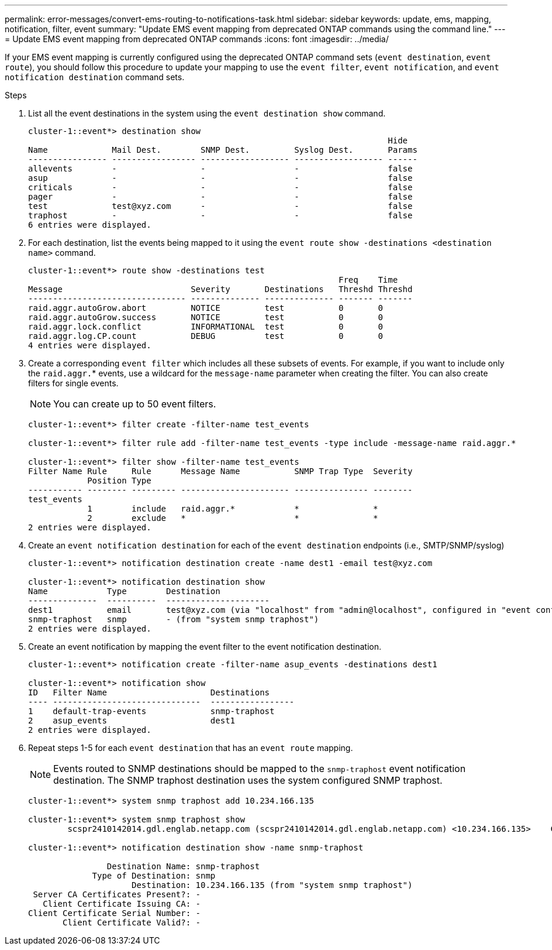 ---
permalink: error-messages/convert-ems-routing-to-notifications-task.html
sidebar: sidebar
keywords: update, ems, mapping, notification, filter, event
summary: "Update EMS event mapping from deprecated ONTAP commands using the command line."
---
= Update EMS event mapping from deprecated ONTAP commands
:icons: font
:imagesdir: ../media/

[.lead]
If your EMS event mapping is currently configured using the deprecated ONTAP command sets (`event destination`, `event route`), you should follow this procedure to update your mapping to use the `event filter`, `event notification`, and `event notification destination` command sets.

.Steps
.	List all the event destinations in the system using the `event destination show` command.
+
----
cluster-1::event*> destination show
                                                                         Hide
Name             Mail Dest.        SNMP Dest.         Syslog Dest.       Params
---------------- ----------------- ------------------ ------------------ ------
allevents        -                 -                  -                  false
asup             -                 -                  -                  false
criticals        -                 -                  -                  false
pager            -                 -                  -                  false
test             test@xyz.com      -                  -                  false
traphost         -                 -                  -                  false
6 entries were displayed.
----
+
. 	For each destination, list the events being mapped to it using the  `event route show -destinations <destination name>` command.
+
----
cluster-1::event*> route show -destinations test
                                                               Freq    Time
Message                          Severity       Destinations   Threshd Threshd
-------------------------------- -------------- -------------- ------- -------
raid.aggr.autoGrow.abort         NOTICE         test           0       0
raid.aggr.autoGrow.success       NOTICE         test           0       0
raid.aggr.lock.conflict          INFORMATIONAL  test           0       0
raid.aggr.log.CP.count           DEBUG          test           0       0
4 entries were displayed.
----
+
. Create a corresponding `event filter` which includes all these subsets of events.
For example, if you want to include only the `raid.aggr.`* events, use a wildcard for the `message-name` parameter when creating the filter. You can also create filters for single events.
+
NOTE: You can create up to 50 event filters.
+

----
cluster-1::event*> filter create -filter-name test_events

cluster-1::event*> filter rule add -filter-name test_events -type include -message-name raid.aggr.*

cluster-1::event*> filter show -filter-name test_events
Filter Name Rule     Rule      Message Name           SNMP Trap Type  Severity
            Position Type
----------- -------- --------- ---------------------- --------------- --------
test_events
            1        include   raid.aggr.*            *               *
            2        exclude   *                      *               *
2 entries were displayed.
----
. 	Create an `event notification destination` for each of the `event destination` endpoints (i.e., SMTP/SNMP/syslog)
+
----
cluster-1::event*> notification destination create -name dest1 -email test@xyz.com

cluster-1::event*> notification destination show
Name            Type        Destination
--------------  ----------  ---------------------
dest1           email       test@xyz.com (via "localhost" from "admin@localhost", configured in "event config")
snmp-traphost   snmp        - (from "system snmp traphost")
2 entries were displayed.
----
.	Create an event notification by mapping the event filter to the event notification destination.
+
----
cluster-1::event*> notification create -filter-name asup_events -destinations dest1

cluster-1::event*> notification show
ID   Filter Name                     Destinations
---- ------------------------------  -----------------
1    default-trap-events             snmp-traphost
2    asup_events                     dest1
2 entries were displayed.
----
+
. Repeat steps 1-5 for each `event destination` that has an `event route` mapping.
+
NOTE: Events routed to SNMP destinations should be mapped to the `snmp-traphost` event notification destination. The SNMP traphost destination uses the system configured SNMP traphost.
+

----
cluster-1::event*> system snmp traphost add 10.234.166.135

cluster-1::event*> system snmp traphost show
        scspr2410142014.gdl.englab.netapp.com (scspr2410142014.gdl.englab.netapp.com) <10.234.166.135>    Community: public

cluster-1::event*> notification destination show -name snmp-traphost

                Destination Name: snmp-traphost
             Type of Destination: snmp
                     Destination: 10.234.166.135 (from "system snmp traphost")
 Server CA Certificates Present?: -
   Client Certificate Issuing CA: -
Client Certificate Serial Number: -
       Client Certificate Valid?: -
----

// 2021-11-30, Created by Aoife
